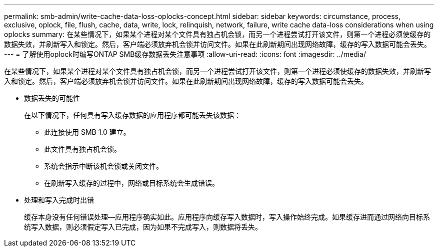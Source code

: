 ---
permalink: smb-admin/write-cache-data-loss-oplocks-concept.html 
sidebar: sidebar 
keywords: circumstance, process, exclusive, oplock, file, flush, cache, data, write, lock, relinquish, network, failure, write cache data-loss considerations when using oplocks 
summary: 在某些情况下，如果某个进程对某个文件具有独占机会锁，而另一个进程尝试打开该文件，则第一个进程必须使缓存的数据失效，并刷新写入和锁定。然后，客户端必须放弃机会锁并访问文件。如果在此刷新期间出现网络故障，缓存的写入数据可能会丢失。 
---
= 了解使用oplock时编写ONTAP SMB缓存数据丢失注意事项
:allow-uri-read: 
:icons: font
:imagesdir: ../media/


[role="lead"]
在某些情况下，如果某个进程对某个文件具有独占机会锁，而另一个进程尝试打开该文件，则第一个进程必须使缓存的数据失效，并刷新写入和锁定。然后，客户端必须放弃机会锁并访问文件。如果在此刷新期间出现网络故障，缓存的写入数据可能会丢失。

* 数据丢失的可能性
+
在以下情况下，任何具有写入缓存数据的应用程序都可能丢失该数据：

+
** 此连接使用 SMB 1.0 建立。
** 此文件具有独占机会锁。
** 系统会指示中断该机会锁或关闭文件。
** 在刷新写入缓存的过程中，网络或目标系统会生成错误。


* 处理和写入完成时出错
+
缓存本身没有任何错误处理—应用程序确实如此。应用程序向缓存写入数据时，写入操作始终完成。如果缓存进而通过网络向目标系统写入数据，则必须假定写入已完成，因为如果不完成写入，则数据将丢失。


